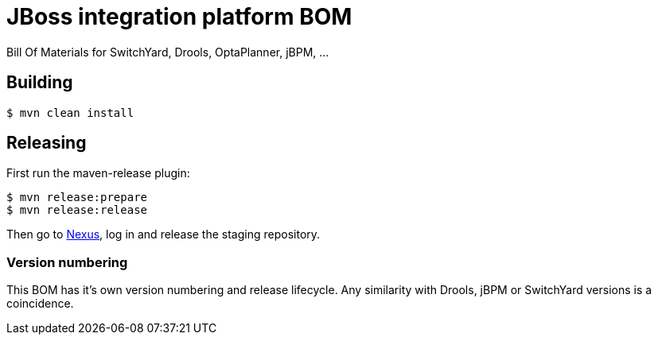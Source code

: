 = JBoss integration platform BOM

Bill Of Materials for SwitchYard, Drools, OptaPlanner, jBPM, ...

== Building

----
$ mvn clean install
----

== Releasing

First run the maven-release plugin:

----
$ mvn release:prepare
$ mvn release:release
----

Then go to https://repository.jboss.org/nexus/[Nexus], log in and release the staging repository.

=== Version numbering

This BOM has it's own version numbering and release lifecycle.
Any similarity with Drools, jBPM or SwitchYard versions is a coincidence.
